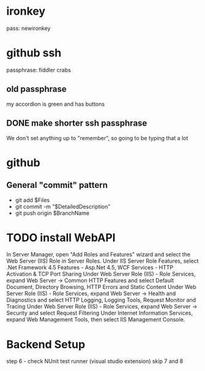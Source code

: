 * ironkey
pass:
newironkey
* github ssh
passphrase:
fiddler crabs
** old passphrase
my accordion is green and has buttons
** DONE make shorter ssh passphrase
We don't set anything up to "remember", so going to be typing that a lot
* github
** General "commit" pattern
- git add $Files
- git commit -m "$DetailedDescription"
- git push origin $BranchName

* TODO install WebAPI

In Server Manager, open "Add Roles and Features" wizard and select the Web Server (IIS) Role in Server Roles.
Under IIS Server Role Features, select .Net Framework 4.5 Features - Asp.Net 4.5, WCF Services - HTTP Activation & TCP Port Sharing
Under Web Server Role (IIS) - Role Services, expand Web Server -> Common HTTP Features and select Default Document, Directory Browsing, HTTP Errors and Static Content
Under Web Server Role (IIS) - Role Services, expand Web Server -> Health and Diagnostics and select HTTP Logging, Logging Tools, Request Monitor and Tracing
Under Web Server Role (IIS) - Role Services, expand Web Server -> Security and select Request Filtering
Under Internet Information Services, expand Web Management Tools, then select IIS Management Console.

* Backend Setup
step 6 - check NUnit test runner (visual studio extension)
skip 7 and 8

